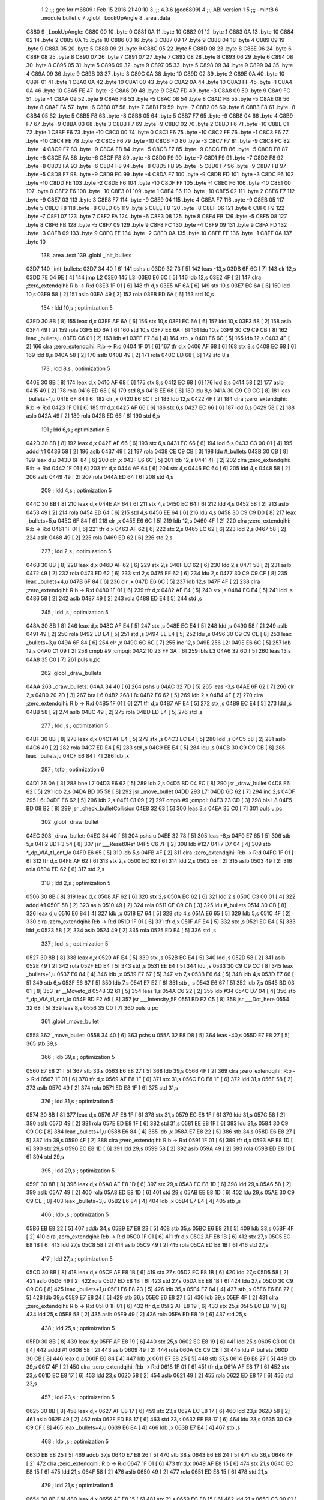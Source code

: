                               1 
                              2 ;;; gcc for m6809 : Feb 15 2016 21:40:10
                              3 ;;; 4.3.6 (gcc6809)
                              4 ;;; ABI version 1
                              5 ;;; -mint8
                              6 	.module	bullet.c
                              7 	.globl _LookUpAngle
                              8 	.area .data
   C880                       9 _LookUpAngle:
   C880 00                   10 	.byte	0
   C881 0A                   11 	.byte	10
   C882 01                   12 	.byte	1
   C883 0A                   13 	.byte	10
   C884 02                   14 	.byte	2
   C885 0A                   15 	.byte	10
   C886 03                   16 	.byte	3
   C887 09                   17 	.byte	9
   C888 04                   18 	.byte	4
   C889 09                   19 	.byte	9
   C88A 05                   20 	.byte	5
   C88B 09                   21 	.byte	9
   C88C 05                   22 	.byte	5
   C88D 08                   23 	.byte	8
   C88E 06                   24 	.byte	6
   C88F 08                   25 	.byte	8
   C890 07                   26 	.byte	7
   C891 07                   27 	.byte	7
   C892 08                   28 	.byte	8
   C893 06                   29 	.byte	6
   C894 08                   30 	.byte	8
   C895 05                   31 	.byte	5
   C896 09                   32 	.byte	9
   C897 05                   33 	.byte	5
   C898 09                   34 	.byte	9
   C899 04                   35 	.byte	4
   C89A 09                   36 	.byte	9
   C89B 03                   37 	.byte	3
   C89C 0A                   38 	.byte	10
   C89D 02                   39 	.byte	2
   C89E 0A                   40 	.byte	10
   C89F 01                   41 	.byte	1
   C8A0 0A                   42 	.byte	10
   C8A1 00                   43 	.byte	0
   C8A2 0A                   44 	.byte	10
   C8A3 FF                   45 	.byte	-1
   C8A4 0A                   46 	.byte	10
   C8A5 FE                   47 	.byte	-2
   C8A6 09                   48 	.byte	9
   C8A7 FD                   49 	.byte	-3
   C8A8 09                   50 	.byte	9
   C8A9 FC                   51 	.byte	-4
   C8AA 09                   52 	.byte	9
   C8AB FB                   53 	.byte	-5
   C8AC 08                   54 	.byte	8
   C8AD FB                   55 	.byte	-5
   C8AE 08                   56 	.byte	8
   C8AF FA                   57 	.byte	-6
   C8B0 07                   58 	.byte	7
   C8B1 F9                   59 	.byte	-7
   C8B2 06                   60 	.byte	6
   C8B3 F8                   61 	.byte	-8
   C8B4 05                   62 	.byte	5
   C8B5 F8                   63 	.byte	-8
   C8B6 05                   64 	.byte	5
   C8B7 F7                   65 	.byte	-9
   C8B8 04                   66 	.byte	4
   C8B9 F7                   67 	.byte	-9
   C8BA 03                   68 	.byte	3
   C8BB F7                   69 	.byte	-9
   C8BC 02                   70 	.byte	2
   C8BD F6                   71 	.byte	-10
   C8BE 01                   72 	.byte	1
   C8BF F6                   73 	.byte	-10
   C8C0 00                   74 	.byte	0
   C8C1 F6                   75 	.byte	-10
   C8C2 FF                   76 	.byte	-1
   C8C3 F6                   77 	.byte	-10
   C8C4 FE                   78 	.byte	-2
   C8C5 F6                   79 	.byte	-10
   C8C6 FD                   80 	.byte	-3
   C8C7 F7                   81 	.byte	-9
   C8C8 FC                   82 	.byte	-4
   C8C9 F7                   83 	.byte	-9
   C8CA FB                   84 	.byte	-5
   C8CB F7                   85 	.byte	-9
   C8CC FB                   86 	.byte	-5
   C8CD F8                   87 	.byte	-8
   C8CE FA                   88 	.byte	-6
   C8CF F8                   89 	.byte	-8
   C8D0 F9                   90 	.byte	-7
   C8D1 F9                   91 	.byte	-7
   C8D2 F8                   92 	.byte	-8
   C8D3 FA                   93 	.byte	-6
   C8D4 F8                   94 	.byte	-8
   C8D5 FB                   95 	.byte	-5
   C8D6 F7                   96 	.byte	-9
   C8D7 FB                   97 	.byte	-5
   C8D8 F7                   98 	.byte	-9
   C8D9 FC                   99 	.byte	-4
   C8DA F7                  100 	.byte	-9
   C8DB FD                  101 	.byte	-3
   C8DC F6                  102 	.byte	-10
   C8DD FE                  103 	.byte	-2
   C8DE F6                  104 	.byte	-10
   C8DF FF                  105 	.byte	-1
   C8E0 F6                  106 	.byte	-10
   C8E1 00                  107 	.byte	0
   C8E2 F6                  108 	.byte	-10
   C8E3 01                  109 	.byte	1
   C8E4 F6                  110 	.byte	-10
   C8E5 02                  111 	.byte	2
   C8E6 F7                  112 	.byte	-9
   C8E7 03                  113 	.byte	3
   C8E8 F7                  114 	.byte	-9
   C8E9 04                  115 	.byte	4
   C8EA F7                  116 	.byte	-9
   C8EB 05                  117 	.byte	5
   C8EC F8                  118 	.byte	-8
   C8ED 05                  119 	.byte	5
   C8EE F8                  120 	.byte	-8
   C8EF 06                  121 	.byte	6
   C8F0 F9                  122 	.byte	-7
   C8F1 07                  123 	.byte	7
   C8F2 FA                  124 	.byte	-6
   C8F3 08                  125 	.byte	8
   C8F4 FB                  126 	.byte	-5
   C8F5 08                  127 	.byte	8
   C8F6 FB                  128 	.byte	-5
   C8F7 09                  129 	.byte	9
   C8F8 FC                  130 	.byte	-4
   C8F9 09                  131 	.byte	9
   C8FA FD                  132 	.byte	-3
   C8FB 09                  133 	.byte	9
   C8FC FE                  134 	.byte	-2
   C8FD 0A                  135 	.byte	10
   C8FE FF                  136 	.byte	-1
   C8FF 0A                  137 	.byte	10
                            138 	.area .text
                            139 	.globl _init_bullets
   03D7                     140 _init_bullets:
   03D7 34 40         [ 6]  141 	pshs	u
   03D9 32 73         [ 5]  142 	leas	-13,s
   03DB 6F 6C         [ 7]  143 	clr	12,s
   03DD 7E 04 9E      [ 4]  144 	jmp	L2
   03E0                     145 L3:
   03E0 E6 6C         [ 5]  146 	ldb	12,s
   03E2 4F            [ 2]  147 	clra		;zero_extendqihi: R:b -> R:d
   03E3 1F 01         [ 6]  148 	tfr	d,x
   03E5 AF 6A         [ 6]  149 	stx	10,s
   03E7 EC 6A         [ 6]  150 	ldd	10,s
   03E9 58            [ 2]  151 	aslb
   03EA 49            [ 2]  152 	rola
   03EB ED 6A         [ 6]  153 	std	10,s
                            154 	; ldd	10,s	; optimization 5
   03ED 30 8B         [ 8]  155 	leax	d,x
   03EF AF 6A         [ 6]  156 	stx	10,s
   03F1 EC 6A         [ 6]  157 	ldd	10,s
   03F3 58            [ 2]  158 	aslb
   03F4 49            [ 2]  159 	rola
   03F5 ED 6A         [ 6]  160 	std	10,s
   03F7 EE 6A         [ 6]  161 	ldu	10,s
   03F9 30 C9 C9 CB   [ 8]  162 	leax	_bullets,u
   03FD C6 01         [ 2]  163 	ldb	#1
   03FF E7 84         [ 4]  164 	stb	,x
   0401 E6 6C         [ 5]  165 	ldb	12,s
   0403 4F            [ 2]  166 	clra		;zero_extendqihi: R:b -> R:d
   0404 1F 01         [ 6]  167 	tfr	d,x
   0406 AF 68         [ 6]  168 	stx	8,s
   0408 EC 68         [ 6]  169 	ldd	8,s
   040A 58            [ 2]  170 	aslb
   040B 49            [ 2]  171 	rola
   040C ED 68         [ 6]  172 	std	8,s
                            173 	; ldd	8,s	; optimization 5
   040E 30 8B         [ 8]  174 	leax	d,x
   0410 AF 68         [ 6]  175 	stx	8,s
   0412 EC 68         [ 6]  176 	ldd	8,s
   0414 58            [ 2]  177 	aslb
   0415 49            [ 2]  178 	rola
   0416 ED 68         [ 6]  179 	std	8,s
   0418 EE 68         [ 6]  180 	ldu	8,s
   041A 30 C9 C9 CC   [ 8]  181 	leax	_bullets+1,u
   041E 6F 84         [ 6]  182 	clr	,x
   0420 E6 6C         [ 5]  183 	ldb	12,s
   0422 4F            [ 2]  184 	clra		;zero_extendqihi: R:b -> R:d
   0423 1F 01         [ 6]  185 	tfr	d,x
   0425 AF 66         [ 6]  186 	stx	6,s
   0427 EC 66         [ 6]  187 	ldd	6,s
   0429 58            [ 2]  188 	aslb
   042A 49            [ 2]  189 	rola
   042B ED 66         [ 6]  190 	std	6,s
                            191 	; ldd	6,s	; optimization 5
   042D 30 8B         [ 8]  192 	leax	d,x
   042F AF 66         [ 6]  193 	stx	6,s
   0431 EC 66         [ 6]  194 	ldd	6,s
   0433 C3 00 01      [ 4]  195 	addd	#1
   0436 58            [ 2]  196 	aslb
   0437 49            [ 2]  197 	rola
   0438 CE C9 CB      [ 3]  198 	ldu	#_bullets
   043B 30 CB         [ 8]  199 	leax	d,u
   043D 6F 84         [ 6]  200 	clr	,x
   043F E6 6C         [ 5]  201 	ldb	12,s
   0441 4F            [ 2]  202 	clra		;zero_extendqihi: R:b -> R:d
   0442 1F 01         [ 6]  203 	tfr	d,x
   0444 AF 64         [ 6]  204 	stx	4,s
   0446 EC 64         [ 6]  205 	ldd	4,s
   0448 58            [ 2]  206 	aslb
   0449 49            [ 2]  207 	rola
   044A ED 64         [ 6]  208 	std	4,s
                            209 	; ldd	4,s	; optimization 5
   044C 30 8B         [ 8]  210 	leax	d,x
   044E AF 64         [ 6]  211 	stx	4,s
   0450 EC 64         [ 6]  212 	ldd	4,s
   0452 58            [ 2]  213 	aslb
   0453 49            [ 2]  214 	rola
   0454 ED 64         [ 6]  215 	std	4,s
   0456 EE 64         [ 6]  216 	ldu	4,s
   0458 30 C9 C9 D0   [ 8]  217 	leax	_bullets+5,u
   045C 6F 84         [ 6]  218 	clr	,x
   045E E6 6C         [ 5]  219 	ldb	12,s
   0460 4F            [ 2]  220 	clra		;zero_extendqihi: R:b -> R:d
   0461 1F 01         [ 6]  221 	tfr	d,x
   0463 AF 62         [ 6]  222 	stx	2,s
   0465 EC 62         [ 6]  223 	ldd	2,s
   0467 58            [ 2]  224 	aslb
   0468 49            [ 2]  225 	rola
   0469 ED 62         [ 6]  226 	std	2,s
                            227 	; ldd	2,s	; optimization 5
   046B 30 8B         [ 8]  228 	leax	d,x
   046D AF 62         [ 6]  229 	stx	2,s
   046F EC 62         [ 6]  230 	ldd	2,s
   0471 58            [ 2]  231 	aslb
   0472 49            [ 2]  232 	rola
   0473 ED 62         [ 6]  233 	std	2,s
   0475 EE 62         [ 6]  234 	ldu	2,s
   0477 30 C9 C9 CF   [ 8]  235 	leax	_bullets+4,u
   047B 6F 84         [ 6]  236 	clr	,x
   047D E6 6C         [ 5]  237 	ldb	12,s
   047F 4F            [ 2]  238 	clra		;zero_extendqihi: R:b -> R:d
   0480 1F 01         [ 6]  239 	tfr	d,x
   0482 AF E4         [ 5]  240 	stx	,s
   0484 EC E4         [ 5]  241 	ldd	,s
   0486 58            [ 2]  242 	aslb
   0487 49            [ 2]  243 	rola
   0488 ED E4         [ 5]  244 	std	,s
                            245 	; ldd	,s	; optimization 5
   048A 30 8B         [ 8]  246 	leax	d,x
   048C AF E4         [ 5]  247 	stx	,s
   048E EC E4         [ 5]  248 	ldd	,s
   0490 58            [ 2]  249 	aslb
   0491 49            [ 2]  250 	rola
   0492 ED E4         [ 5]  251 	std	,s
   0494 EE E4         [ 5]  252 	ldu	,s
   0496 30 C9 C9 CE   [ 8]  253 	leax	_bullets+3,u
   049A 6F 84         [ 6]  254 	clr	,x
   049C 6C 6C         [ 7]  255 	inc	12,s
   049E                     256 L2:
   049E E6 6C         [ 5]  257 	ldb	12,s
   04A0 C1 09         [ 2]  258 	cmpb	#9	;cmpqi:
   04A2 10 23 FF 3A   [ 6]  259 	lbls	L3
   04A6 32 6D         [ 5]  260 	leas	13,s
   04A8 35 C0         [ 7]  261 	puls	u,pc
                            262 	.globl _draw_bullets
   04AA                     263 _draw_bullets:
   04AA 34 40         [ 6]  264 	pshs	u
   04AC 32 7D         [ 5]  265 	leas	-3,s
   04AE 6F 62         [ 7]  266 	clr	2,s
   04B0 20 2D         [ 3]  267 	bra	L6
   04B2                     268 L8:
   04B2 E6 62         [ 5]  269 	ldb	2,s
   04B4 4F            [ 2]  270 	clra		;zero_extendqihi: R:b -> R:d
   04B5 1F 01         [ 6]  271 	tfr	d,x
   04B7 AF E4         [ 5]  272 	stx	,s
   04B9 EC E4         [ 5]  273 	ldd	,s
   04BB 58            [ 2]  274 	aslb
   04BC 49            [ 2]  275 	rola
   04BD ED E4         [ 5]  276 	std	,s
                            277 	; ldd	,s	; optimization 5
   04BF 30 8B         [ 8]  278 	leax	d,x
   04C1 AF E4         [ 5]  279 	stx	,s
   04C3 EC E4         [ 5]  280 	ldd	,s
   04C5 58            [ 2]  281 	aslb
   04C6 49            [ 2]  282 	rola
   04C7 ED E4         [ 5]  283 	std	,s
   04C9 EE E4         [ 5]  284 	ldu	,s
   04CB 30 C9 C9 CB   [ 8]  285 	leax	_bullets,u
   04CF E6 84         [ 4]  286 	ldb	,x
                            287 	; tstb	; optimization 6
   04D1 26 0A         [ 3]  288 	bne	L7
   04D3 E6 62         [ 5]  289 	ldb	2,s
   04D5 BD 04 EC      [ 8]  290 	jsr	_draw_bullet
   04D8 E6 62         [ 5]  291 	ldb	2,s
   04DA BD 05 58      [ 8]  292 	jsr	_move_bullet
   04DD                     293 L7:
   04DD 6C 62         [ 7]  294 	inc	2,s
   04DF                     295 L6:
   04DF E6 62         [ 5]  296 	ldb	2,s
   04E1 C1 09         [ 2]  297 	cmpb	#9	;cmpqi:
   04E3 23 CD         [ 3]  298 	bls	L8
   04E5 BD 08 B2      [ 8]  299 	jsr	_check_bulletCollision
   04E8 32 63         [ 5]  300 	leas	3,s
   04EA 35 C0         [ 7]  301 	puls	u,pc
                            302 	.globl _draw_bullet
   04EC                     303 _draw_bullet:
   04EC 34 40         [ 6]  304 	pshs	u
   04EE 32 78         [ 5]  305 	leas	-8,s
   04F0 E7 65         [ 5]  306 	stb	5,s
   04F2 BD F3 54      [ 8]  307 	jsr	___Reset0Ref
   04F5 C6 7F         [ 2]  308 	ldb	#127
   04F7 D7 04         [ 4]  309 	stb	*_dp_VIA_t1_cnt_lo
   04F9 E6 65         [ 5]  310 	ldb	5,s
   04FB 4F            [ 2]  311 	clra		;zero_extendqihi: R:b -> R:d
   04FC 1F 01         [ 6]  312 	tfr	d,x
   04FE AF 62         [ 6]  313 	stx	2,s
   0500 EC 62         [ 6]  314 	ldd	2,s
   0502 58            [ 2]  315 	aslb
   0503 49            [ 2]  316 	rola
   0504 ED 62         [ 6]  317 	std	2,s
                            318 	; ldd	2,s	; optimization 5
   0506 30 8B         [ 8]  319 	leax	d,x
   0508 AF 62         [ 6]  320 	stx	2,s
   050A EC 62         [ 6]  321 	ldd	2,s
   050C C3 00 01      [ 4]  322 	addd	#1
   050F 58            [ 2]  323 	aslb
   0510 49            [ 2]  324 	rola
   0511 CE C9 CB      [ 3]  325 	ldu	#_bullets
   0514 30 CB         [ 8]  326 	leax	d,u
   0516 E6 84         [ 4]  327 	ldb	,x
   0518 E7 64         [ 5]  328 	stb	4,s
   051A E6 65         [ 5]  329 	ldb	5,s
   051C 4F            [ 2]  330 	clra		;zero_extendqihi: R:b -> R:d
   051D 1F 01         [ 6]  331 	tfr	d,x
   051F AF E4         [ 5]  332 	stx	,s
   0521 EC E4         [ 5]  333 	ldd	,s
   0523 58            [ 2]  334 	aslb
   0524 49            [ 2]  335 	rola
   0525 ED E4         [ 5]  336 	std	,s
                            337 	; ldd	,s	; optimization 5
   0527 30 8B         [ 8]  338 	leax	d,x
   0529 AF E4         [ 5]  339 	stx	,s
   052B EC E4         [ 5]  340 	ldd	,s
   052D 58            [ 2]  341 	aslb
   052E 49            [ 2]  342 	rola
   052F ED E4         [ 5]  343 	std	,s
   0531 EE E4         [ 5]  344 	ldu	,s
   0533 30 C9 C9 CC   [ 8]  345 	leax	_bullets+1,u
   0537 E6 84         [ 4]  346 	ldb	,x
   0539 E7 67         [ 5]  347 	stb	7,s
   053B E6 64         [ 5]  348 	ldb	4,s
   053D E7 66         [ 5]  349 	stb	6,s
   053F E6 67         [ 5]  350 	ldb	7,s
   0541 E7 E2         [ 6]  351 	stb	,-s
   0543 E6 67         [ 5]  352 	ldb	7,s
   0545 BD 03 01      [ 8]  353 	jsr	__Moveto_d
   0548 32 61         [ 5]  354 	leas	1,s
   054A C6 22         [ 2]  355 	ldb	#34
   054C D7 04         [ 4]  356 	stb	*_dp_VIA_t1_cnt_lo
   054E BD F2 A5      [ 8]  357 	jsr	___Intensity_5F
   0551 BD F2 C5      [ 8]  358 	jsr	___Dot_here
   0554 32 68         [ 5]  359 	leas	8,s
   0556 35 C0         [ 7]  360 	puls	u,pc
                            361 	.globl _move_bullet
   0558                     362 _move_bullet:
   0558 34 40         [ 6]  363 	pshs	u
   055A 32 E8 D8      [ 5]  364 	leas	-40,s
   055D E7 E8 27      [ 5]  365 	stb	39,s
                            366 	; ldb	39,s	; optimization 5
   0560 E7 E8 21      [ 5]  367 	stb	33,s
   0563 E6 E8 27      [ 5]  368 	ldb	39,s
   0566 4F            [ 2]  369 	clra		;zero_extendqihi: R:b -> R:d
   0567 1F 01         [ 6]  370 	tfr	d,x
   0569 AF E8 1F      [ 6]  371 	stx	31,s
   056C EC E8 1F      [ 6]  372 	ldd	31,s
   056F 58            [ 2]  373 	aslb
   0570 49            [ 2]  374 	rola
   0571 ED E8 1F      [ 6]  375 	std	31,s
                            376 	; ldd	31,s	; optimization 5
   0574 30 8B         [ 8]  377 	leax	d,x
   0576 AF E8 1F      [ 6]  378 	stx	31,s
   0579 EC E8 1F      [ 6]  379 	ldd	31,s
   057C 58            [ 2]  380 	aslb
   057D 49            [ 2]  381 	rola
   057E ED E8 1F      [ 6]  382 	std	31,s
   0581 EE E8 1F      [ 6]  383 	ldu	31,s
   0584 30 C9 C9 CC   [ 8]  384 	leax	_bullets+1,u
   0588 E6 84         [ 4]  385 	ldb	,x
   058A E7 E8 22      [ 5]  386 	stb	34,s
   058D E6 E8 27      [ 5]  387 	ldb	39,s
   0590 4F            [ 2]  388 	clra		;zero_extendqihi: R:b -> R:d
   0591 1F 01         [ 6]  389 	tfr	d,x
   0593 AF E8 1D      [ 6]  390 	stx	29,s
   0596 EC E8 1D      [ 6]  391 	ldd	29,s
   0599 58            [ 2]  392 	aslb
   059A 49            [ 2]  393 	rola
   059B ED E8 1D      [ 6]  394 	std	29,s
                            395 	; ldd	29,s	; optimization 5
   059E 30 8B         [ 8]  396 	leax	d,x
   05A0 AF E8 1D      [ 6]  397 	stx	29,s
   05A3 EC E8 1D      [ 6]  398 	ldd	29,s
   05A6 58            [ 2]  399 	aslb
   05A7 49            [ 2]  400 	rola
   05A8 ED E8 1D      [ 6]  401 	std	29,s
   05AB EE E8 1D      [ 6]  402 	ldu	29,s
   05AE 30 C9 C9 CE   [ 8]  403 	leax	_bullets+3,u
   05B2 E6 84         [ 4]  404 	ldb	,x
   05B4 E7 E4         [ 4]  405 	stb	,s
                            406 	; ldb	,s	; optimization 5
   05B6 EB E8 22      [ 5]  407 	addb	34,s
   05B9 E7 E8 23      [ 5]  408 	stb	35,s
   05BC E6 E8 21      [ 5]  409 	ldb	33,s
   05BF 4F            [ 2]  410 	clra		;zero_extendqihi: R:b -> R:d
   05C0 1F 01         [ 6]  411 	tfr	d,x
   05C2 AF E8 1B      [ 6]  412 	stx	27,s
   05C5 EC E8 1B      [ 6]  413 	ldd	27,s
   05C8 58            [ 2]  414 	aslb
   05C9 49            [ 2]  415 	rola
   05CA ED E8 1B      [ 6]  416 	std	27,s
                            417 	; ldd	27,s	; optimization 5
   05CD 30 8B         [ 8]  418 	leax	d,x
   05CF AF E8 1B      [ 6]  419 	stx	27,s
   05D2 EC E8 1B      [ 6]  420 	ldd	27,s
   05D5 58            [ 2]  421 	aslb
   05D6 49            [ 2]  422 	rola
   05D7 ED E8 1B      [ 6]  423 	std	27,s
   05DA EE E8 1B      [ 6]  424 	ldu	27,s
   05DD 30 C9 C9 CC   [ 8]  425 	leax	_bullets+1,u
   05E1 E6 E8 23      [ 5]  426 	ldb	35,s
   05E4 E7 84         [ 4]  427 	stb	,x
   05E6 E6 E8 27      [ 5]  428 	ldb	39,s
   05E9 E7 E8 24      [ 5]  429 	stb	36,s
   05EC E6 E8 27      [ 5]  430 	ldb	39,s
   05EF 4F            [ 2]  431 	clra		;zero_extendqihi: R:b -> R:d
   05F0 1F 01         [ 6]  432 	tfr	d,x
   05F2 AF E8 19      [ 6]  433 	stx	25,s
   05F5 EC E8 19      [ 6]  434 	ldd	25,s
   05F8 58            [ 2]  435 	aslb
   05F9 49            [ 2]  436 	rola
   05FA ED E8 19      [ 6]  437 	std	25,s
                            438 	; ldd	25,s	; optimization 5
   05FD 30 8B         [ 8]  439 	leax	d,x
   05FF AF E8 19      [ 6]  440 	stx	25,s
   0602 EC E8 19      [ 6]  441 	ldd	25,s
   0605 C3 00 01      [ 4]  442 	addd	#1
   0608 58            [ 2]  443 	aslb
   0609 49            [ 2]  444 	rola
   060A CE C9 CB      [ 3]  445 	ldu	#_bullets
   060D 30 CB         [ 8]  446 	leax	d,u
   060F E6 84         [ 4]  447 	ldb	,x
   0611 E7 E8 25      [ 5]  448 	stb	37,s
   0614 E6 E8 27      [ 5]  449 	ldb	39,s
   0617 4F            [ 2]  450 	clra		;zero_extendqihi: R:b -> R:d
   0618 1F 01         [ 6]  451 	tfr	d,x
   061A AF E8 17      [ 6]  452 	stx	23,s
   061D EC E8 17      [ 6]  453 	ldd	23,s
   0620 58            [ 2]  454 	aslb
   0621 49            [ 2]  455 	rola
   0622 ED E8 17      [ 6]  456 	std	23,s
                            457 	; ldd	23,s	; optimization 5
   0625 30 8B         [ 8]  458 	leax	d,x
   0627 AF E8 17      [ 6]  459 	stx	23,s
   062A EC E8 17      [ 6]  460 	ldd	23,s
   062D 58            [ 2]  461 	aslb
   062E 49            [ 2]  462 	rola
   062F ED E8 17      [ 6]  463 	std	23,s
   0632 EE E8 17      [ 6]  464 	ldu	23,s
   0635 30 C9 C9 CF   [ 8]  465 	leax	_bullets+4,u
   0639 E6 84         [ 4]  466 	ldb	,x
   063B E7 E4         [ 4]  467 	stb	,s
                            468 	; ldb	,s	; optimization 5
   063D EB E8 25      [ 5]  469 	addb	37,s
   0640 E7 E8 26      [ 5]  470 	stb	38,s
   0643 E6 E8 24      [ 5]  471 	ldb	36,s
   0646 4F            [ 2]  472 	clra		;zero_extendqihi: R:b -> R:d
   0647 1F 01         [ 6]  473 	tfr	d,x
   0649 AF E8 15      [ 6]  474 	stx	21,s
   064C EC E8 15      [ 6]  475 	ldd	21,s
   064F 58            [ 2]  476 	aslb
   0650 49            [ 2]  477 	rola
   0651 ED E8 15      [ 6]  478 	std	21,s
                            479 	; ldd	21,s	; optimization 5
   0654 30 8B         [ 8]  480 	leax	d,x
   0656 AF E8 15      [ 6]  481 	stx	21,s
   0659 EC E8 15      [ 6]  482 	ldd	21,s
   065C C3 00 01      [ 4]  483 	addd	#1
   065F 58            [ 2]  484 	aslb
   0660 49            [ 2]  485 	rola
   0661 CE C9 CB      [ 3]  486 	ldu	#_bullets
   0664 30 CB         [ 8]  487 	leax	d,u
   0666 E6 E8 26      [ 5]  488 	ldb	38,s
   0669 E7 84         [ 4]  489 	stb	,x
   066B E6 E8 27      [ 5]  490 	ldb	39,s
   066E 4F            [ 2]  491 	clra		;zero_extendqihi: R:b -> R:d
   066F 1F 01         [ 6]  492 	tfr	d,x
   0671 AF E8 13      [ 6]  493 	stx	19,s
   0674 EC E8 13      [ 6]  494 	ldd	19,s
   0677 58            [ 2]  495 	aslb
   0678 49            [ 2]  496 	rola
   0679 ED E8 13      [ 6]  497 	std	19,s
                            498 	; ldd	19,s	; optimization 5
   067C 30 8B         [ 8]  499 	leax	d,x
   067E AF E8 13      [ 6]  500 	stx	19,s
   0681 EC E8 13      [ 6]  501 	ldd	19,s
   0684 58            [ 2]  502 	aslb
   0685 49            [ 2]  503 	rola
   0686 ED E8 13      [ 6]  504 	std	19,s
   0689 EE E8 13      [ 6]  505 	ldu	19,s
   068C 30 C9 C9 CC   [ 8]  506 	leax	_bullets+1,u
   0690 E6 84         [ 4]  507 	ldb	,x
   0692 C1 78         [ 2]  508 	cmpb	#120	;cmpqi:
   0694 10 2E 00 75   [ 6]  509 	lbgt	L13
   0698 E6 E8 27      [ 5]  510 	ldb	39,s
   069B 4F            [ 2]  511 	clra		;zero_extendqihi: R:b -> R:d
   069C 1F 01         [ 6]  512 	tfr	d,x
   069E AF E8 11      [ 6]  513 	stx	17,s
   06A1 EC E8 11      [ 6]  514 	ldd	17,s
   06A4 58            [ 2]  515 	aslb
   06A5 49            [ 2]  516 	rola
   06A6 ED E8 11      [ 6]  517 	std	17,s
                            518 	; ldd	17,s	; optimization 5
   06A9 30 8B         [ 8]  519 	leax	d,x
   06AB AF E8 11      [ 6]  520 	stx	17,s
   06AE EC E8 11      [ 6]  521 	ldd	17,s
   06B1 58            [ 2]  522 	aslb
   06B2 49            [ 2]  523 	rola
   06B3 ED E8 11      [ 6]  524 	std	17,s
   06B6 EE E8 11      [ 6]  525 	ldu	17,s
   06B9 30 C9 C9 CC   [ 8]  526 	leax	_bullets+1,u
   06BD E6 84         [ 4]  527 	ldb	,x
   06BF C1 88         [ 2]  528 	cmpb	#-120	;cmpqi:
   06C1 2D 4A         [ 3]  529 	blt	L13
   06C3 E6 E8 27      [ 5]  530 	ldb	39,s
   06C6 4F            [ 2]  531 	clra		;zero_extendqihi: R:b -> R:d
   06C7 1F 01         [ 6]  532 	tfr	d,x
   06C9 AF 6F         [ 6]  533 	stx	15,s
   06CB EC 6F         [ 6]  534 	ldd	15,s
   06CD 58            [ 2]  535 	aslb
   06CE 49            [ 2]  536 	rola
   06CF ED 6F         [ 6]  537 	std	15,s
                            538 	; ldd	15,s	; optimization 5
   06D1 30 8B         [ 8]  539 	leax	d,x
   06D3 AF 6F         [ 6]  540 	stx	15,s
   06D5 EC 6F         [ 6]  541 	ldd	15,s
   06D7 C3 00 01      [ 4]  542 	addd	#1
   06DA 58            [ 2]  543 	aslb
   06DB 49            [ 2]  544 	rola
   06DC CE C9 CB      [ 3]  545 	ldu	#_bullets
   06DF 30 CB         [ 8]  546 	leax	d,u
   06E1 E6 84         [ 4]  547 	ldb	,x
   06E3 C1 78         [ 2]  548 	cmpb	#120	;cmpqi:
   06E5 2E 26         [ 3]  549 	bgt	L13
   06E7 E6 E8 27      [ 5]  550 	ldb	39,s
   06EA 4F            [ 2]  551 	clra		;zero_extendqihi: R:b -> R:d
   06EB 1F 01         [ 6]  552 	tfr	d,x
   06ED AF 6D         [ 6]  553 	stx	13,s
   06EF EC 6D         [ 6]  554 	ldd	13,s
   06F1 58            [ 2]  555 	aslb
   06F2 49            [ 2]  556 	rola
   06F3 ED 6D         [ 6]  557 	std	13,s
                            558 	; ldd	13,s	; optimization 5
   06F5 30 8B         [ 8]  559 	leax	d,x
   06F7 AF 6D         [ 6]  560 	stx	13,s
   06F9 EC 6D         [ 6]  561 	ldd	13,s
   06FB C3 00 01      [ 4]  562 	addd	#1
   06FE 58            [ 2]  563 	aslb
   06FF 49            [ 2]  564 	rola
   0700 CE C9 CB      [ 3]  565 	ldu	#_bullets
   0703 30 CB         [ 8]  566 	leax	d,u
   0705 E6 84         [ 4]  567 	ldb	,x
   0707 C1 88         [ 2]  568 	cmpb	#-120	;cmpqi:
   0709 10 2C 00 C2   [ 6]  569 	lbge	L15
   070D                     570 L13:
   070D E6 E8 27      [ 5]  571 	ldb	39,s
   0710 4F            [ 2]  572 	clra		;zero_extendqihi: R:b -> R:d
   0711 1F 01         [ 6]  573 	tfr	d,x
   0713 AF 6B         [ 6]  574 	stx	11,s
   0715 EC 6B         [ 6]  575 	ldd	11,s
   0717 58            [ 2]  576 	aslb
   0718 49            [ 2]  577 	rola
   0719 ED 6B         [ 6]  578 	std	11,s
                            579 	; ldd	11,s	; optimization 5
   071B 30 8B         [ 8]  580 	leax	d,x
   071D AF 6B         [ 6]  581 	stx	11,s
   071F EC 6B         [ 6]  582 	ldd	11,s
   0721 58            [ 2]  583 	aslb
   0722 49            [ 2]  584 	rola
   0723 ED 6B         [ 6]  585 	std	11,s
   0725 EE 6B         [ 6]  586 	ldu	11,s
   0727 30 C9 C9 CB   [ 8]  587 	leax	_bullets,u
   072B C6 01         [ 2]  588 	ldb	#1
   072D E7 84         [ 4]  589 	stb	,x
   072F E6 E8 27      [ 5]  590 	ldb	39,s
   0732 4F            [ 2]  591 	clra		;zero_extendqihi: R:b -> R:d
   0733 1F 01         [ 6]  592 	tfr	d,x
   0735 AF 69         [ 6]  593 	stx	9,s
   0737 EC 69         [ 6]  594 	ldd	9,s
   0739 58            [ 2]  595 	aslb
   073A 49            [ 2]  596 	rola
   073B ED 69         [ 6]  597 	std	9,s
                            598 	; ldd	9,s	; optimization 5
   073D 30 8B         [ 8]  599 	leax	d,x
   073F AF 69         [ 6]  600 	stx	9,s
   0741 EC 69         [ 6]  601 	ldd	9,s
   0743 58            [ 2]  602 	aslb
   0744 49            [ 2]  603 	rola
   0745 ED 69         [ 6]  604 	std	9,s
   0747 EE 69         [ 6]  605 	ldu	9,s
   0749 30 C9 C9 CC   [ 8]  606 	leax	_bullets+1,u
   074D 6F 84         [ 6]  607 	clr	,x
   074F E6 E8 27      [ 5]  608 	ldb	39,s
   0752 4F            [ 2]  609 	clra		;zero_extendqihi: R:b -> R:d
   0753 1F 01         [ 6]  610 	tfr	d,x
   0755 AF 67         [ 6]  611 	stx	7,s
   0757 EC 67         [ 6]  612 	ldd	7,s
   0759 58            [ 2]  613 	aslb
   075A 49            [ 2]  614 	rola
   075B ED 67         [ 6]  615 	std	7,s
                            616 	; ldd	7,s	; optimization 5
   075D 30 8B         [ 8]  617 	leax	d,x
   075F AF 67         [ 6]  618 	stx	7,s
   0761 EC 67         [ 6]  619 	ldd	7,s
   0763 C3 00 01      [ 4]  620 	addd	#1
   0766 58            [ 2]  621 	aslb
   0767 49            [ 2]  622 	rola
   0768 CE C9 CB      [ 3]  623 	ldu	#_bullets
   076B 30 CB         [ 8]  624 	leax	d,u
   076D 6F 84         [ 6]  625 	clr	,x
   076F E6 E8 27      [ 5]  626 	ldb	39,s
   0772 4F            [ 2]  627 	clra		;zero_extendqihi: R:b -> R:d
   0773 1F 01         [ 6]  628 	tfr	d,x
   0775 AF 65         [ 6]  629 	stx	5,s
   0777 EC 65         [ 6]  630 	ldd	5,s
   0779 58            [ 2]  631 	aslb
   077A 49            [ 2]  632 	rola
   077B ED 65         [ 6]  633 	std	5,s
                            634 	; ldd	5,s	; optimization 5
   077D 30 8B         [ 8]  635 	leax	d,x
   077F AF 65         [ 6]  636 	stx	5,s
   0781 EC 65         [ 6]  637 	ldd	5,s
   0783 58            [ 2]  638 	aslb
   0784 49            [ 2]  639 	rola
   0785 ED 65         [ 6]  640 	std	5,s
   0787 EE 65         [ 6]  641 	ldu	5,s
   0789 30 C9 C9 D0   [ 8]  642 	leax	_bullets+5,u
   078D 6F 84         [ 6]  643 	clr	,x
   078F E6 E8 27      [ 5]  644 	ldb	39,s
   0792 4F            [ 2]  645 	clra		;zero_extendqihi: R:b -> R:d
   0793 1F 01         [ 6]  646 	tfr	d,x
   0795 AF 63         [ 6]  647 	stx	3,s
   0797 EC 63         [ 6]  648 	ldd	3,s
   0799 58            [ 2]  649 	aslb
   079A 49            [ 2]  650 	rola
   079B ED 63         [ 6]  651 	std	3,s
                            652 	; ldd	3,s	; optimization 5
   079D 30 8B         [ 8]  653 	leax	d,x
   079F AF 63         [ 6]  654 	stx	3,s
   07A1 EC 63         [ 6]  655 	ldd	3,s
   07A3 58            [ 2]  656 	aslb
   07A4 49            [ 2]  657 	rola
   07A5 ED 63         [ 6]  658 	std	3,s
   07A7 EE 63         [ 6]  659 	ldu	3,s
   07A9 30 C9 C9 CF   [ 8]  660 	leax	_bullets+4,u
   07AD 6F 84         [ 6]  661 	clr	,x
   07AF E6 E8 27      [ 5]  662 	ldb	39,s
   07B2 4F            [ 2]  663 	clra		;zero_extendqihi: R:b -> R:d
   07B3 1F 01         [ 6]  664 	tfr	d,x
   07B5 AF 61         [ 6]  665 	stx	1,s
   07B7 EC 61         [ 6]  666 	ldd	1,s
   07B9 58            [ 2]  667 	aslb
   07BA 49            [ 2]  668 	rola
   07BB ED 61         [ 6]  669 	std	1,s
                            670 	; ldd	1,s	; optimization 5
   07BD 30 8B         [ 8]  671 	leax	d,x
   07BF AF 61         [ 6]  672 	stx	1,s
   07C1 EC 61         [ 6]  673 	ldd	1,s
   07C3 58            [ 2]  674 	aslb
   07C4 49            [ 2]  675 	rola
   07C5 ED 61         [ 6]  676 	std	1,s
   07C7 EE 61         [ 6]  677 	ldu	1,s
   07C9 30 C9 C9 CE   [ 8]  678 	leax	_bullets+3,u
   07CD 6F 84         [ 6]  679 	clr	,x
   07CF                     680 L15:
   07CF 32 E8 28      [ 5]  681 	leas	40,s
   07D2 35 C0         [ 7]  682 	puls	u,pc
                            683 	.globl _fire_bullet
   07D4                     684 _fire_bullet:
   07D4 34 60         [ 7]  685 	pshs	y,u
   07D6 32 71         [ 5]  686 	leas	-15,s
   07D8 AF 6C         [ 6]  687 	stx	12,s
   07DA E7 6B         [ 5]  688 	stb	11,s
   07DC E6 E8 15      [ 5]  689 	ldb	21,s
   07DF C1 40         [ 2]  690 	cmpb	#64	;cmpqi:
   07E1 10 22 00 C9   [ 6]  691 	lbhi	L21
   07E5 6F 6E         [ 7]  692 	clr	14,s
   07E7 7E 08 A6      [ 4]  693 	jmp	L18
   07EA                     694 L20:
   07EA E6 6E         [ 5]  695 	ldb	14,s
   07EC 4F            [ 2]  696 	clra		;zero_extendqihi: R:b -> R:d
   07ED 1F 01         [ 6]  697 	tfr	d,x
   07EF AF 68         [ 6]  698 	stx	8,s
   07F1 EC 68         [ 6]  699 	ldd	8,s
   07F3 58            [ 2]  700 	aslb
   07F4 49            [ 2]  701 	rola
   07F5 ED 68         [ 6]  702 	std	8,s
                            703 	; ldd	8,s	; optimization 5
   07F7 30 8B         [ 8]  704 	leax	d,x
   07F9 AF 68         [ 6]  705 	stx	8,s
   07FB EC 68         [ 6]  706 	ldd	8,s
   07FD 58            [ 2]  707 	aslb
   07FE 49            [ 2]  708 	rola
   07FF ED 68         [ 6]  709 	std	8,s
   0801 EE 68         [ 6]  710 	ldu	8,s
   0803 30 C9 C9 CB   [ 8]  711 	leax	_bullets,u
   0807 E6 84         [ 4]  712 	ldb	,x
   0809 C1 01         [ 2]  713 	cmpb	#1	;cmpqi:
   080B 10 26 00 95   [ 6]  714 	lbne	L19
   080F E6 6E         [ 5]  715 	ldb	14,s
   0811 4F            [ 2]  716 	clra		;zero_extendqihi: R:b -> R:d
   0812 1F 01         [ 6]  717 	tfr	d,x
   0814 AF 66         [ 6]  718 	stx	6,s
   0816 EC 66         [ 6]  719 	ldd	6,s
   0818 58            [ 2]  720 	aslb
   0819 49            [ 2]  721 	rola
   081A ED 66         [ 6]  722 	std	6,s
                            723 	; ldd	6,s	; optimization 5
   081C 30 8B         [ 8]  724 	leax	d,x
   081E AF 66         [ 6]  725 	stx	6,s
   0820 EC 66         [ 6]  726 	ldd	6,s
   0822 58            [ 2]  727 	aslb
   0823 49            [ 2]  728 	rola
   0824 ED 66         [ 6]  729 	std	6,s
   0826 EE 66         [ 6]  730 	ldu	6,s
   0828 30 C9 C9 CB   [ 8]  731 	leax	_bullets,u
   082C 6F 84         [ 6]  732 	clr	,x
   082E E6 6E         [ 5]  733 	ldb	14,s
   0830 4F            [ 2]  734 	clra		;zero_extendqihi: R:b -> R:d
   0831 1F 01         [ 6]  735 	tfr	d,x
   0833 AF 64         [ 6]  736 	stx	4,s
   0835 EC 64         [ 6]  737 	ldd	4,s
   0837 58            [ 2]  738 	aslb
   0838 49            [ 2]  739 	rola
   0839 ED 64         [ 6]  740 	std	4,s
                            741 	; ldd	4,s	; optimization 5
   083B 30 8B         [ 8]  742 	leax	d,x
   083D AF 64         [ 6]  743 	stx	4,s
   083F EC 64         [ 6]  744 	ldd	4,s
   0841 58            [ 2]  745 	aslb
   0842 49            [ 2]  746 	rola
   0843 ED 64         [ 6]  747 	std	4,s
   0845 AE 64         [ 6]  748 	ldx	4,s
   0847 31 89 C9 CC   [ 8]  749 	leay	_bullets+1,x
   084B AE 6C         [ 6]  750 	ldx	12,s
   084D AF A4         [ 5]  751 	stx	,y
   084F E6 6E         [ 5]  752 	ldb	14,s
   0851 4F            [ 2]  753 	clra		;zero_extendqihi: R:b -> R:d
   0852 1F 01         [ 6]  754 	tfr	d,x
   0854 AF 62         [ 6]  755 	stx	2,s
   0856 EC 62         [ 6]  756 	ldd	2,s
   0858 58            [ 2]  757 	aslb
   0859 49            [ 2]  758 	rola
   085A ED 62         [ 6]  759 	std	2,s
                            760 	; ldd	2,s	; optimization 5
   085C 30 8B         [ 8]  761 	leax	d,x
   085E AF 62         [ 6]  762 	stx	2,s
   0860 EC 62         [ 6]  763 	ldd	2,s
   0862 58            [ 2]  764 	aslb
   0863 49            [ 2]  765 	rola
   0864 ED 62         [ 6]  766 	std	2,s
   0866 EE 62         [ 6]  767 	ldu	2,s
   0868 30 C9 C9 D0   [ 8]  768 	leax	_bullets+5,u
   086C E6 6B         [ 5]  769 	ldb	11,s
   086E E7 84         [ 4]  770 	stb	,x
   0870 E6 6E         [ 5]  771 	ldb	14,s
   0872 E7 6A         [ 5]  772 	stb	10,s
   0874 E6 E8 15      [ 5]  773 	ldb	21,s
   0877 4F            [ 2]  774 	clra		;zero_extendqihi: R:b -> R:d
   0878 58            [ 2]  775 	aslb
   0879 49            [ 2]  776 	rola
   087A CE C8 80      [ 3]  777 	ldu	#_LookUpAngle
   087D 30 CB         [ 8]  778 	leax	d,u
   087F 10 AE 84      [ 6]  779 	ldy	,x
   0882 E6 6A         [ 5]  780 	ldb	10,s
   0884 4F            [ 2]  781 	clra		;zero_extendqihi: R:b -> R:d
   0885 1F 01         [ 6]  782 	tfr	d,x
   0887 AF E4         [ 5]  783 	stx	,s
   0889 EC E4         [ 5]  784 	ldd	,s
   088B 58            [ 2]  785 	aslb
   088C 49            [ 2]  786 	rola
   088D ED E4         [ 5]  787 	std	,s
                            788 	; ldd	,s	; optimization 5
   088F 30 8B         [ 8]  789 	leax	d,x
   0891 AF E4         [ 5]  790 	stx	,s
   0893 EC E4         [ 5]  791 	ldd	,s
   0895 58            [ 2]  792 	aslb
   0896 49            [ 2]  793 	rola
   0897 ED E4         [ 5]  794 	std	,s
   0899 EE E4         [ 5]  795 	ldu	,s
   089B 30 C9 C9 CE   [ 8]  796 	leax	_bullets+3,u
   089F 10 AF 84      [ 6]  797 	sty	,x
   08A2 20 0A         [ 3]  798 	bra	L21
   08A4                     799 L19:
   08A4 6C 6E         [ 7]  800 	inc	14,s
   08A6                     801 L18:
   08A6 E6 6E         [ 5]  802 	ldb	14,s
   08A8 C1 09         [ 2]  803 	cmpb	#9	;cmpqi:
   08AA 10 23 FF 3C   [ 6]  804 	lbls	L20
   08AE                     805 L21:
   08AE 32 6F         [ 5]  806 	leas	15,s
   08B0 35 E0         [ 8]  807 	puls	y,u,pc
                            808 	.globl _check_bulletCollision
   08B2                     809 _check_bulletCollision:
   08B2 34 60         [ 7]  810 	pshs	y,u
   08B4 32 74         [ 5]  811 	leas	-12,s
   08B6 6F 6A         [ 7]  812 	clr	10,s
   08B8 7E 09 BC      [ 4]  813 	jmp	L23
   08BB                     814 L28:
   08BB E6 6A         [ 5]  815 	ldb	10,s
   08BD 4F            [ 2]  816 	clra		;zero_extendqihi: R:b -> R:d
   08BE 1F 01         [ 6]  817 	tfr	d,x
   08C0 AF 65         [ 6]  818 	stx	5,s
   08C2 EC 65         [ 6]  819 	ldd	5,s
   08C4 58            [ 2]  820 	aslb
   08C5 49            [ 2]  821 	rola
   08C6 ED 65         [ 6]  822 	std	5,s
                            823 	; ldd	5,s	; optimization 5
   08C8 30 8B         [ 8]  824 	leax	d,x
   08CA AF 65         [ 6]  825 	stx	5,s
   08CC EC 65         [ 6]  826 	ldd	5,s
   08CE 58            [ 2]  827 	aslb
   08CF 49            [ 2]  828 	rola
   08D0 ED 65         [ 6]  829 	std	5,s
   08D2 EE 65         [ 6]  830 	ldu	5,s
   08D4 30 C9 C9 CB   [ 8]  831 	leax	_bullets,u
   08D8 E6 84         [ 4]  832 	ldb	,x
                            833 	; tstb	; optimization 6
   08DA 10 26 00 DC   [ 6]  834 	lbne	L24
   08DE 6F 6B         [ 7]  835 	clr	11,s
   08E0 7E 09 B2      [ 4]  836 	jmp	L25
   08E3                     837 L27:
   08E3 E6 6B         [ 5]  838 	ldb	11,s
   08E5 4F            [ 2]  839 	clra		;zero_extendqihi: R:b -> R:d
   08E6 58            [ 2]  840 	aslb
   08E7 49            [ 2]  841 	rola
   08E8 58            [ 2]  842 	aslb
   08E9 49            [ 2]  843 	rola
   08EA 58            [ 2]  844 	aslb
   08EB 49            [ 2]  845 	rola
   08EC CE C9 00      [ 3]  846 	ldu	#_enemies
   08EF 30 CB         [ 8]  847 	leax	d,u
   08F1 E6 84         [ 4]  848 	ldb	,x
                            849 	; tstb	; optimization 6
   08F3 10 26 00 B9   [ 6]  850 	lbne	L26
   08F7 E6 6B         [ 5]  851 	ldb	11,s
   08F9 4F            [ 2]  852 	clra		;zero_extendqihi: R:b -> R:d
   08FA 58            [ 2]  853 	aslb
   08FB 49            [ 2]  854 	rola
   08FC 58            [ 2]  855 	aslb
   08FD 49            [ 2]  856 	rola
   08FE C3 00 01      [ 4]  857 	addd	#1
   0901 58            [ 2]  858 	aslb
   0902 49            [ 2]  859 	rola
   0903 CE C9 00      [ 3]  860 	ldu	#_enemies
   0906 30 CB         [ 8]  861 	leax	d,u
   0908 E6 84         [ 4]  862 	ldb	,x
   090A E7 67         [ 5]  863 	stb	7,s
   090C E6 6B         [ 5]  864 	ldb	11,s
   090E 4F            [ 2]  865 	clra		;zero_extendqihi: R:b -> R:d
   090F 58            [ 2]  866 	aslb
   0910 49            [ 2]  867 	rola
   0911 58            [ 2]  868 	aslb
   0912 49            [ 2]  869 	rola
   0913 58            [ 2]  870 	aslb
   0914 49            [ 2]  871 	rola
   0915 CE C9 01      [ 3]  872 	ldu	#_enemies+1
   0918 30 CB         [ 8]  873 	leax	d,u
   091A E6 84         [ 4]  874 	ldb	,x
   091C E7 68         [ 5]  875 	stb	8,s
   091E E6 6A         [ 5]  876 	ldb	10,s
   0920 4F            [ 2]  877 	clra		;zero_extendqihi: R:b -> R:d
   0921 1F 01         [ 6]  878 	tfr	d,x
   0923 AF 63         [ 6]  879 	stx	3,s
   0925 EC 63         [ 6]  880 	ldd	3,s
   0927 58            [ 2]  881 	aslb
   0928 49            [ 2]  882 	rola
   0929 ED 63         [ 6]  883 	std	3,s
                            884 	; ldd	3,s	; optimization 5
   092B 30 8B         [ 8]  885 	leax	d,x
   092D AF 63         [ 6]  886 	stx	3,s
   092F EC 63         [ 6]  887 	ldd	3,s
   0931 C3 00 01      [ 4]  888 	addd	#1
   0934 58            [ 2]  889 	aslb
   0935 49            [ 2]  890 	rola
   0936 CE C9 CB      [ 3]  891 	ldu	#_bullets
   0939 30 CB         [ 8]  892 	leax	d,u
   093B E6 84         [ 4]  893 	ldb	,x
   093D E7 69         [ 5]  894 	stb	9,s
   093F E6 6A         [ 5]  895 	ldb	10,s
   0941 4F            [ 2]  896 	clra		;zero_extendqihi: R:b -> R:d
   0942 1F 01         [ 6]  897 	tfr	d,x
   0944 AF 61         [ 6]  898 	stx	1,s
   0946 EC 61         [ 6]  899 	ldd	1,s
   0948 58            [ 2]  900 	aslb
   0949 49            [ 2]  901 	rola
   094A ED 61         [ 6]  902 	std	1,s
                            903 	; ldd	1,s	; optimization 5
   094C 30 8B         [ 8]  904 	leax	d,x
   094E AF 61         [ 6]  905 	stx	1,s
   0950 EC 61         [ 6]  906 	ldd	1,s
   0952 58            [ 2]  907 	aslb
   0953 49            [ 2]  908 	rola
   0954 ED 61         [ 6]  909 	std	1,s
   0956 EE 61         [ 6]  910 	ldu	1,s
   0958 30 C9 C9 CC   [ 8]  911 	leax	_bullets+1,u
   095C E6 84         [ 4]  912 	ldb	,x
   095E E7 E4         [ 4]  913 	stb	,s
   0960 C6 08         [ 2]  914 	ldb	#8
   0962 E7 E2         [ 6]  915 	stb	,-s
   0964 C6 08         [ 2]  916 	ldb	#8
   0966 E7 E2         [ 6]  917 	stb	,-s
   0968 E6 69         [ 5]  918 	ldb	9,s
   096A 34 04         [ 6]  919 	pshs	b
   096C E6 6B         [ 5]  920 	ldb	11,s
   096E 34 04         [ 6]  921 	pshs	b
   0970 E6 6D         [ 5]  922 	ldb	13,s
   0972 34 04         [ 6]  923 	pshs	b
   0974 E6 65         [ 5]  924 	ldb	5,s
   0976 BD 09 C8      [ 8]  925 	jsr	_check_collision
   0979 32 65         [ 5]  926 	leas	5,s
   097B 5D            [ 2]  927 	tstb
   097C 27 32         [ 3]  928 	beq	L26
   097E 8E 53 D1      [ 3]  929 	ldx	#_bang
   0981 BD 50 03      [ 8]  930 	jsr	_play_explosion
   0984 10 BE C9 B2   [ 7]  931 	ldy	_player+2
   0988 E6 6B         [ 5]  932 	ldb	11,s
   098A 4F            [ 2]  933 	clra		;zero_extendqihi: R:b -> R:d
   098B 58            [ 2]  934 	aslb
   098C 49            [ 2]  935 	rola
   098D 58            [ 2]  936 	aslb
   098E 49            [ 2]  937 	rola
   098F 58            [ 2]  938 	aslb
   0990 49            [ 2]  939 	rola
   0991 CE C9 07      [ 3]  940 	ldu	#_enemies+7
   0994 30 CB         [ 8]  941 	leax	d,u
   0996 E6 84         [ 4]  942 	ldb	,x
   0998 4F            [ 2]  943 	clra		;zero_extendqihi: R:b -> R:d
   0999 30 AB         [ 8]  944 	leax	d,y
   099B BF C9 B2      [ 6]  945 	stx	_player+2
   099E E6 6B         [ 5]  946 	ldb	11,s
   09A0 4F            [ 2]  947 	clra		;zero_extendqihi: R:b -> R:d
   09A1 58            [ 2]  948 	aslb
   09A2 49            [ 2]  949 	rola
   09A3 58            [ 2]  950 	aslb
   09A4 49            [ 2]  951 	rola
   09A5 58            [ 2]  952 	aslb
   09A6 49            [ 2]  953 	rola
   09A7 CE C9 00      [ 3]  954 	ldu	#_enemies
   09AA 30 CB         [ 8]  955 	leax	d,u
   09AC C6 01         [ 2]  956 	ldb	#1
   09AE E7 84         [ 4]  957 	stb	,x
   09B0                     958 L26:
   09B0 6C 6B         [ 7]  959 	inc	11,s
   09B2                     960 L25:
   09B2 E6 6B         [ 5]  961 	ldb	11,s
   09B4 C1 04         [ 2]  962 	cmpb	#4	;cmpqi:
   09B6 10 23 FF 29   [ 6]  963 	lbls	L27
   09BA                     964 L24:
   09BA 6C 6A         [ 7]  965 	inc	10,s
   09BC                     966 L23:
   09BC E6 6A         [ 5]  967 	ldb	10,s
   09BE C1 09         [ 2]  968 	cmpb	#9	;cmpqi:
   09C0 10 23 FE F7   [ 6]  969 	lbls	L28
   09C4 32 6C         [ 5]  970 	leas	12,s
   09C6 35 E0         [ 8]  971 	puls	y,u,pc
                            972 	.area .bss
                            973 	.globl	_bullets
   C9CB                     974 _bullets:	.blkb	60
ASxxxx Assembler V05.00  (Motorola 6809), page 1.
Hexidecimal [16-Bits]

Symbol Table

    .__.$$$.       =   2710 L   |     .__.ABS.       =   0000 G
    .__.CPU.       =   0000 L   |     .__.H$L.       =   0001 L
  3 L13                0336 R   |   3 L15                03F8 R
  3 L18                04CF R   |   3 L19                04CD R
  3 L2                 00C7 R   |   3 L20                0413 R
  3 L21                04D7 R   |   3 L23                05E5 R
  3 L24                05E3 R   |   3 L25                05DB R
  3 L26                05D9 R   |   3 L27                050C R
  3 L28                04E4 R   |   3 L3                 0009 R
  3 L6                 0108 R   |   3 L7                 0106 R
  3 L8                 00DB R   |   2 _LookUpAngle       0000 GR
    __Moveto_d         **** GX  |     ___Dot_here        **** GX
    ___Intensity_5     **** GX  |     ___Reset0Ref       **** GX
    _bang              **** GX  |   4 _bullets           0000 GR
  3 _check_bulletC     04DB GR  |     _check_collisi     **** GX
    _dp_VIA_t1_cnt     **** GX  |   3 _draw_bullet       0115 GR
  3 _draw_bullets      00D3 GR  |     _enemies           **** GX
  3 _fire_bullet       03FD GR  |   3 _init_bullets      0000 GR
  3 _move_bullet       0181 GR  |     _play_explosio     **** GX
    _player            **** GX

ASxxxx Assembler V05.00  (Motorola 6809), page 2.
Hexidecimal [16-Bits]

Area Table

[_CSEG]
   0 _CODE            size    0   flags C080
   2 .data            size   80   flags  100
   3 .text            size  5F1   flags  100
   4 .bss             size   3C   flags    0
[_DSEG]
   1 _DATA            size    0   flags C0C0

